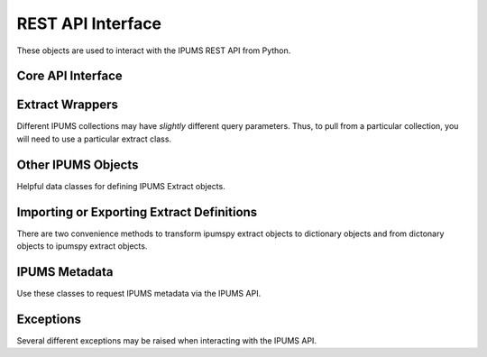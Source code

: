 .. _api-interface:

REST API Interface
==================

These objects are used to interact with the IPUMS REST API from Python.

Core API Interface
------------------

.. autosummary::
   :toctree: generated
   :template: class.rst
   :nosignatures:

   ipumspy.api.IpumsApiClient

Extract Wrappers
----------------

Different IPUMS collections may have *slightly* different query parameters.
Thus, to pull from a particular collection, you will need to use a particular
extract class.

.. autosummary::
   :toctree: generated
   :template: class.rst
   :nosignatures:

   ipumspy.api.BaseExtract
   ipumspy.api.MicrodataExtract
   ipumspy.api.AggregateDataExtract

Other IPUMS Objects
-------------------

Helpful data classes for defining IPUMS Extract objects.

.. autosummary::
   :toctree: generated
   :template: class.rst
   :nosignatures:

   ipumspy.api.Variable
   ipumspy.api.Sample
   ipumspy.api.TimeUseVariable
   ipumspy.api.Dataset
   ipumspy.api.TimeSeriesTable
   ipumspy.api.Shapefile

Importing or Exporting Extract Definitions
------------------------------------------

There are two convenience methods to transform ipumspy extract objects to dictionary 
objects and from dictonary objects to ipumspy extract objects.

.. autosummary::
   :toctree: generated
   :template: class.rst
   :nosignatures:

   ipumspy.api.extract_from_dict
   ipumspy.api.extract_to_dict
   ipumspy.api.extract.save_extract_as_json
   ipumspy.api.extract.define_extract_from_json

IPUMS Metadata
--------------

Use these classes to request IPUMS metadata via the IPUMS API.

.. autosummary::
   :toctree: generated
   :template: class.rst
   :nosignatures:

   ipumspy.api.metadata.DatasetMetadata
   ipumspy.api.metadata.DataTableMetadata
   ipumspy.api.metadata.TimeSeriesTableMetadata

Exceptions
----------

Several different exceptions may be raised when interacting with the IPUMS API.

.. autosummary::
   :toctree: generated
   :template: class.rst
   :nosignatures:

   ipumspy.api.exceptions.IpumsApiException
   ipumspy.api.exceptions.TransientIpumsApiException
   ipumspy.api.exceptions.IpumsExtractNotReady
   ipumspy.api.exceptions.IpumsTimeoutException
   ipumspy.api.exceptions.IpumsAPIAuthenticationError
   ipumspy.api.exceptions.BadIpumsApiRequest
   ipumspy.api.exceptions.IpumsExtractNotSubmitted